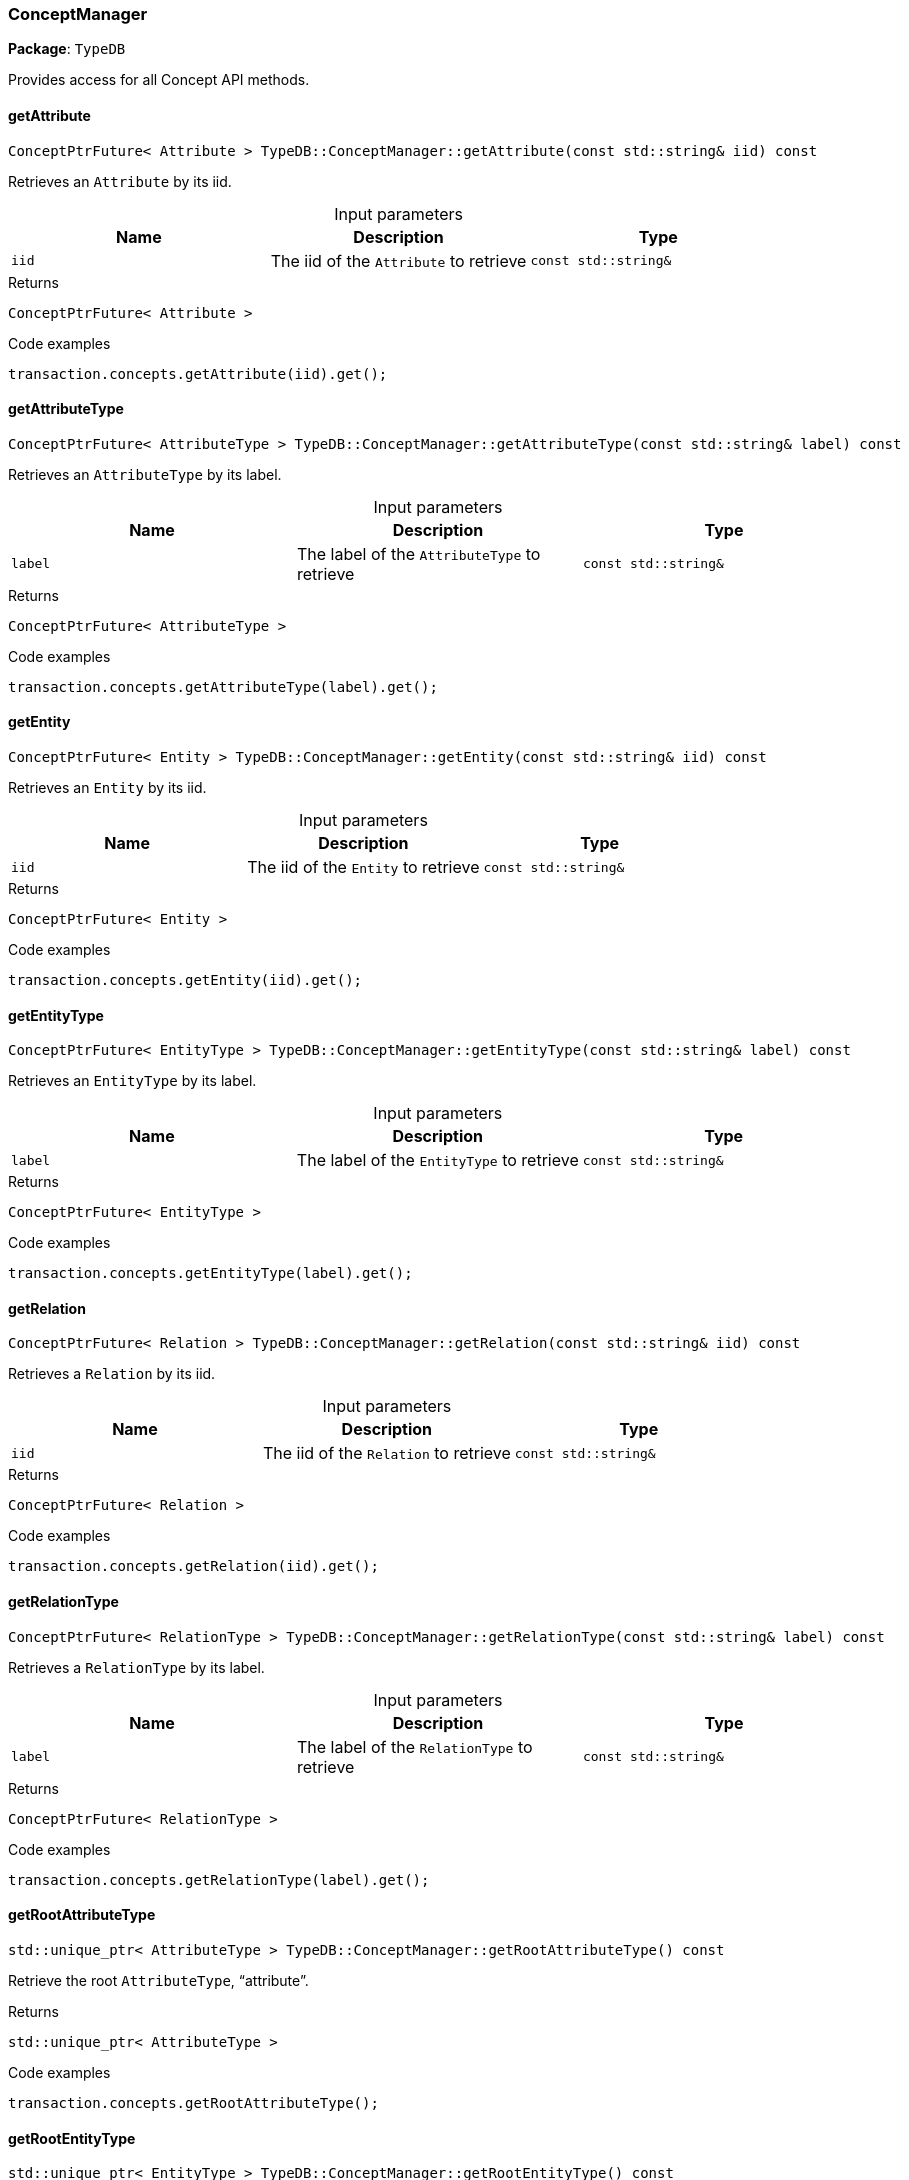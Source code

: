 [#_ConceptManager]
=== ConceptManager

*Package*: `TypeDB`



Provides access for all Concept API methods.

// tag::methods[]
[#_ConceptPtrFuture__Attribute___TypeDBConceptManagergetAttribute___const_stdstring__iid___const]
==== getAttribute

[source,cpp]
----
ConceptPtrFuture< Attribute > TypeDB::ConceptManager::getAttribute(const std::string& iid) const
----



Retrieves an ``Attribute`` by its iid.


[caption=""]
.Input parameters
[cols=",,"]
[options="header"]
|===
|Name |Description |Type
a| `iid` a| The iid of the ``Attribute`` to retrieve a| `const std::string&`
|===

[caption=""]
.Returns
`ConceptPtrFuture< Attribute >`

[caption=""]
.Code examples
[source,cpp]
----
transaction.concepts.getAttribute(iid).get();
----

[#_ConceptPtrFuture__AttributeType___TypeDBConceptManagergetAttributeType___const_stdstring__label___const]
==== getAttributeType

[source,cpp]
----
ConceptPtrFuture< AttributeType > TypeDB::ConceptManager::getAttributeType(const std::string& label) const
----



Retrieves an ``AttributeType`` by its label.


[caption=""]
.Input parameters
[cols=",,"]
[options="header"]
|===
|Name |Description |Type
a| `label` a| The label of the ``AttributeType`` to retrieve a| `const std::string&`
|===

[caption=""]
.Returns
`ConceptPtrFuture< AttributeType >`

[caption=""]
.Code examples
[source,cpp]
----
transaction.concepts.getAttributeType(label).get();
----

[#_ConceptPtrFuture__Entity___TypeDBConceptManagergetEntity___const_stdstring__iid___const]
==== getEntity

[source,cpp]
----
ConceptPtrFuture< Entity > TypeDB::ConceptManager::getEntity(const std::string& iid) const
----



Retrieves an ``Entity`` by its iid.


[caption=""]
.Input parameters
[cols=",,"]
[options="header"]
|===
|Name |Description |Type
a| `iid` a| The iid of the ``Entity`` to retrieve a| `const std::string&`
|===

[caption=""]
.Returns
`ConceptPtrFuture< Entity >`

[caption=""]
.Code examples
[source,cpp]
----
transaction.concepts.getEntity(iid).get();
----

[#_ConceptPtrFuture__EntityType___TypeDBConceptManagergetEntityType___const_stdstring__label___const]
==== getEntityType

[source,cpp]
----
ConceptPtrFuture< EntityType > TypeDB::ConceptManager::getEntityType(const std::string& label) const
----



Retrieves an ``EntityType`` by its label.


[caption=""]
.Input parameters
[cols=",,"]
[options="header"]
|===
|Name |Description |Type
a| `label` a| The label of the ``EntityType`` to retrieve a| `const std::string&`
|===

[caption=""]
.Returns
`ConceptPtrFuture< EntityType >`

[caption=""]
.Code examples
[source,cpp]
----
transaction.concepts.getEntityType(label).get();
----

[#_ConceptPtrFuture__Relation___TypeDBConceptManagergetRelation___const_stdstring__iid___const]
==== getRelation

[source,cpp]
----
ConceptPtrFuture< Relation > TypeDB::ConceptManager::getRelation(const std::string& iid) const
----



Retrieves a ``Relation`` by its iid.


[caption=""]
.Input parameters
[cols=",,"]
[options="header"]
|===
|Name |Description |Type
a| `iid` a| The iid of the ``Relation`` to retrieve a| `const std::string&`
|===

[caption=""]
.Returns
`ConceptPtrFuture< Relation >`

[caption=""]
.Code examples
[source,cpp]
----
transaction.concepts.getRelation(iid).get();
----

[#_ConceptPtrFuture__RelationType___TypeDBConceptManagergetRelationType___const_stdstring__label___const]
==== getRelationType

[source,cpp]
----
ConceptPtrFuture< RelationType > TypeDB::ConceptManager::getRelationType(const std::string& label) const
----



Retrieves a ``RelationType`` by its label.


[caption=""]
.Input parameters
[cols=",,"]
[options="header"]
|===
|Name |Description |Type
a| `label` a| The label of the ``RelationType`` to retrieve a| `const std::string&`
|===

[caption=""]
.Returns
`ConceptPtrFuture< RelationType >`

[caption=""]
.Code examples
[source,cpp]
----
transaction.concepts.getRelationType(label).get();
----

[#_stdunique_ptr__AttributeType___TypeDBConceptManagergetRootAttributeType_____const]
==== getRootAttributeType

[source,cpp]
----
std::unique_ptr< AttributeType > TypeDB::ConceptManager::getRootAttributeType() const
----



Retrieve the root ``AttributeType``, “attribute”.


[caption=""]
.Returns
`std::unique_ptr< AttributeType >`

[caption=""]
.Code examples
[source,cpp]
----
transaction.concepts.getRootAttributeType();
----

[#_stdunique_ptr__EntityType___TypeDBConceptManagergetRootEntityType_____const]
==== getRootEntityType

[source,cpp]
----
std::unique_ptr< EntityType > TypeDB::ConceptManager::getRootEntityType() const
----



Retrieves the root ``EntityType``, “entity”.


[caption=""]
.Returns
`std::unique_ptr< EntityType >`

[caption=""]
.Code examples
[source,cpp]
----
transaction.concepts.getRootEntityType();
----

[#_stdunique_ptr__RelationType___TypeDBConceptManagergetRootRelationType_____const]
==== getRootRelationType

[source,cpp]
----
std::unique_ptr< RelationType > TypeDB::ConceptManager::getRootRelationType() const
----



Retrieve the root ``RelationType``, “relation”.


[caption=""]
.Returns
`std::unique_ptr< RelationType >`

[caption=""]
.Code examples
[source,cpp]
----
transaction.concepts.getRootRelationType();
----

[#_stdvector__DriverException___TypeDBConceptManagergetSchemaExceptions___]
==== getSchemaExceptions

[source,cpp]
----
std::vector< DriverException > TypeDB::ConceptManager::getSchemaExceptions()
----



Retrieves a list of all schema exceptions for the current transaction.


[caption=""]
.Returns
`std::vector< DriverException >`

[caption=""]
.Code examples
[source,cpp]
----
transaction.concepts.getSchemaExceptions();
----

[#_ConceptPtrFuture__AttributeType___TypeDBConceptManagerputAttributeType___const_stdstring__label__ValueType_valueType___const]
==== putAttributeType

[source,cpp]
----
ConceptPtrFuture< AttributeType > TypeDB::ConceptManager::putAttributeType(const std::string& label, ValueType valueType) const
----



Creates a new ``AttributeType`` if none exists with the given label, or retrieves the existing one.


[caption=""]
.Input parameters
[cols=",,"]
[options="header"]
|===
|Name |Description |Type
a| `label` a| The label of the ``AttributeType`` to create or retrieve a| `const std::string&`
a| `valueType` a| The value type of the ``AttributeType`` to create a| `ValueType`
|===

[caption=""]
.Returns
`ConceptPtrFuture< AttributeType >`

[caption=""]
.Code examples
[source,cpp]
----
transaction.concepts.putAttributeType(label, valueType).get();
----

[#_ConceptPtrFuture__EntityType___TypeDBConceptManagerputEntityType___const_stdstring__label___const]
==== putEntityType

[source,cpp]
----
ConceptPtrFuture< EntityType > TypeDB::ConceptManager::putEntityType(const std::string& label) const
----



Creates a new ``EntityType`` if none exists with the given label, otherwise retrieves the existing one.


[caption=""]
.Input parameters
[cols=",,"]
[options="header"]
|===
|Name |Description |Type
a| `label` a| The label of the ``EntityType`` to create or retrieve a| `const std::string&`
|===

[caption=""]
.Returns
`ConceptPtrFuture< EntityType >`

[caption=""]
.Code examples
[source,cpp]
----
transaction.concepts.putEntityType(label).get();
----

[#_ConceptPtrFuture__RelationType___TypeDBConceptManagerputRelationType___const_stdstring__label___const]
==== putRelationType

[source,cpp]
----
ConceptPtrFuture< RelationType > TypeDB::ConceptManager::putRelationType(const std::string& label) const
----



Creates a new ``RelationType`` if none exists with the given label, otherwise retrieves the existing one.


[caption=""]
.Input parameters
[cols=",,"]
[options="header"]
|===
|Name |Description |Type
a| `label` a| The label of the ``RelationType`` to create or retrieve a| `const std::string&`
|===

[caption=""]
.Returns
`ConceptPtrFuture< RelationType >`

[caption=""]
.Code examples
[source,cpp]
----
transaction.concepts.putRelationType(label).get();
----

// end::methods[]

